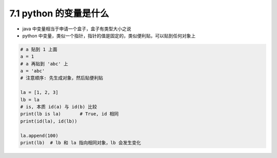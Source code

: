 ===============================
7.1 python 的变量是什么
===============================

- java 中变量相当于申请一个盒子，盒子有类型大小之说
- python 中变量，类似一个指针，指针的值是固定的，类似便利贴，可以贴到任何对象上

.. code-block:: py

    # a 贴到 1 上面
    a = 1
    # a 再贴到 'abc' 上
    a = 'abc'
    # 注意顺序: 先生成对象，然后贴便利贴

    la = [1, 2, 3]
    lb = la
    # is, 本质 id(a) 与 id(b) 比较
    print(lb is la)       # True, id 相同
    print(id(la), id(lb))

    la.append(100)
    print(lb)  # lb 和 la 指向相同对象，lb 会发生变化
